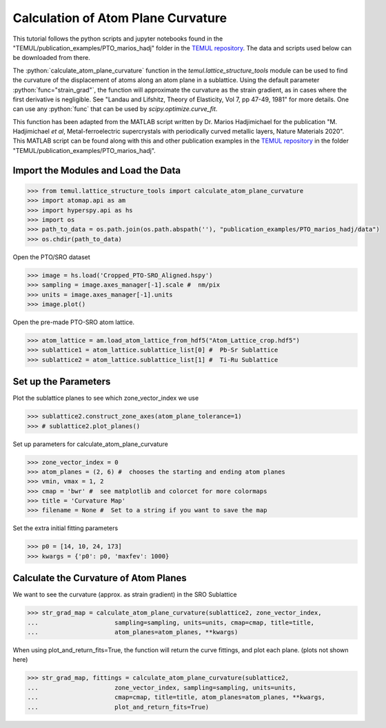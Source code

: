 .. _curvature_marios_publication:

***********************************
Calculation of Atom Plane Curvature
***********************************

This tutorial follows the python scripts and jupyter notebooks found in the
"TEMUL/publication_examples/PTO_marios_hadj" folder in the
`TEMUL repository <https://github.com/PinkShnack/TEMUL>`_. The data and scripts
used below can be downloaded from there.

The :python:`calculate_atom_plane_curvature` function in the
`temul.lattice_structure_tools` module can be used to find the curvature of the
displacement of atoms along an atom plane in a sublattice. Using the default
parameter :python:`func="strain_grad"`, the function will approximate the
curvature as the strain gradient, as in cases where the first derivative is
negligible. See "Landau and Lifshitz, Theory of Elasticity, Vol 7, pp 47-49, 1981"
for more details. One can use any :python:`func` that can be used by
`scipy.optimize.curve_fit`.

This function has been adapted from the MATLAB script written by Dr. Marios
Hadjimichael for the publication "M. Hadjimichael *et al*, Metal-ferroelectric
supercrystals with periodically curved metallic layers, Nature Materials 2020".
This MATLAB script can be found along with this and other publication examples
in the `TEMUL repository <https://github.com/PinkShnack/TEMUL>`_ in the folder
"TEMUL/publication_examples/PTO_marios_hadj".


Import the Modules and Load the Data
------------------------------------

.. code-block:: python

    >>> from temul.lattice_structure_tools import calculate_atom_plane_curvature
    >>> import atomap.api as am
    >>> import hyperspy.api as hs
    >>> import os
    >>> path_to_data = os.path.join(os.path.abspath(''), "publication_examples/PTO_marios_hadj/data") 
    >>> os.chdir(path_to_data)

Open the PTO/SRO dataset

.. code-block:: python

    >>> image = hs.load('Cropped_PTO-SRO_Aligned.hspy')
    >>> sampling = image.axes_manager[-1].scale #  nm/pix
    >>> units = image.axes_manager[-1].units
    >>> image.plot()

.. image:: ../publication_examples/PTO_marios_hadj/data/Cropped_PTO-SRO_Aligned.png
    :scale: 75 %

Open the pre-made PTO-SRO atom lattice.

.. code-block:: python

    >>> atom_lattice = am.load_atom_lattice_from_hdf5("Atom_Lattice_crop.hdf5")
    >>> sublattice1 = atom_lattice.sublattice_list[0] #  Pb-Sr Sublattice
    >>> sublattice2 = atom_lattice.sublattice_list[1] #  Ti-Ru Sublattice


Set up the Parameters
---------------------

Plot the sublattice planes to see which zone_vector_index we use

.. code-block:: python

    >>> sublattice2.construct_zone_axes(atom_plane_tolerance=1)
    >>> # sublattice2.plot_planes()

Set up parameters for calculate_atom_plane_curvature

.. code-block:: python

    >>> zone_vector_index = 0
    >>> atom_planes = (2, 6) #  chooses the starting and ending atom planes
    >>> vmin, vmax = 1, 2
    >>> cmap = 'bwr' #  see matplotlib and colorcet for more colormaps
    >>> title = 'Curvature Map'
    >>> filename = None #  Set to a string if you want to save the map

Set the extra initial fitting parameters

.. code-block:: python

    >>> p0 = [14, 10, 24, 173]
    >>> kwargs = {'p0': p0, 'maxfev': 1000}


Calculate the Curvature of Atom Planes
--------------------------------------

We want to see the curvature (approx. as strain gradient) in the SRO Sublattice

.. code-block:: python

    >>> str_grad_map = calculate_atom_plane_curvature(sublattice2, zone_vector_index,
    ...                     sampling=sampling, units=units, cmap=cmap, title=title,
    ...                     atom_planes=atom_planes, **kwargs)

.. image:: ../publication_examples/PTO_marios_hadj/data/Curvature_Map_Example.png
    :scale: 75 %

When using plot_and_return_fits=True, the function will return the curve
fittings, and plot each plane. (plots not shown here)

.. code-block:: python

    >>> str_grad_map, fittings = calculate_atom_plane_curvature(sublattice2,
    ...                     zone_vector_index, sampling=sampling, units=units,
    ...                     cmap=cmap, title=title, atom_planes=atom_planes, **kwargs,
    ...                     plot_and_return_fits=True)
